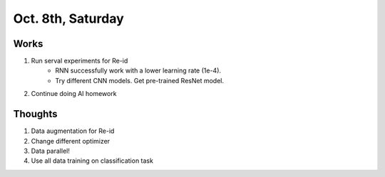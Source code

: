 Oct. 8th, Saturday
=====

Works
-----
#. Run serval experiments for Re-id
	* RNN successfully work with a lower learning rate (1e-4).
	* Try different CNN models. Get pre-trained ResNet model.
#. Continue doing AI homework

Thoughts
-----
#. Data augmentation for Re-id
#. Change different optimizer
#. Data parallel!
#. Use all data training on classification task